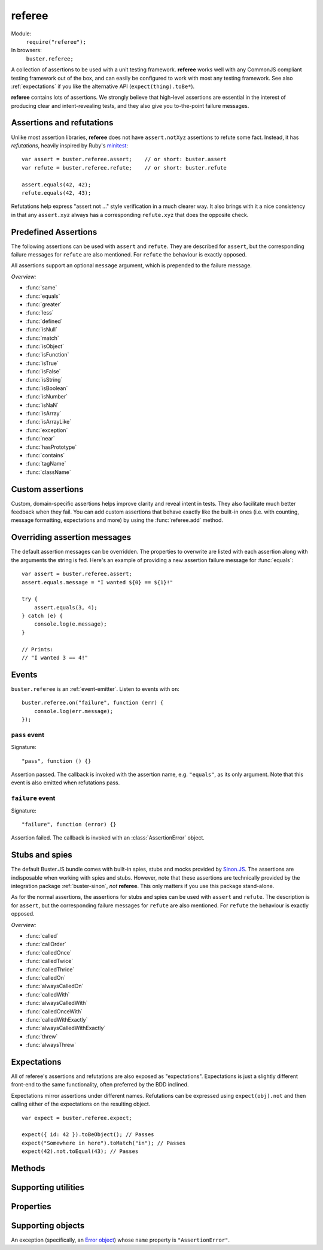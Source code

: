 .. default-domain:: js
.. highlight:: javascript
.. _referee:

=======
referee
=======

Module:
    ``require("referee");``
In browsers:
    ``buster.referee;``

A collection of assertions to be used with a unit testing framework.
**referee** works well with any CommonJS compliant testing framework
out of the box, and can easily be configured to work with most any testing
framework. See also :ref:`expectations` if you like the alternative API
(``expect(thing).toBe*``).

**referee** contains lots of assertions. We
strongly believe that high-level assertions are essential in the
interest of producing clear and intent-revealing tests, and they also
give you to-the-point failure messages.

.. _assertions_and_refutations:

Assertions and refutations
==========================

Unlike most assertion libraries, **referee** does not have
``assert.notXyz`` assertions to refute some fact. Instead, it has
*refutations*, heavily inspired by Ruby's `minitest
<http://bfts.rubyforge.org/minitest/>`_::

    var assert = buster.referee.assert;    // or short: buster.assert
    var refute = buster.referee.refute;    // or short: buster.refute

    assert.equals(42, 42);
    refute.equals(42, 43);

Refutations help express "assert not ..." style verification in a much clearer
way. It also brings with it a nice consistency in that any ``assert.xyz``
always has a corresponding ``refute.xyz`` that does the opposite check.

.. function:: assert

    ::

        assert(actual[, message]);

    Fails if ``actual`` is falsy (``0``, ``""``, ``null``, ``undefined``,
    ``NaN``). Fails with either the provided message or "Expected null to be
    truthy". This behavior differs from all other assertions, which prepend
    the optional message argument.

    ::

        assert({ not: "Falsy" }, "This will pass");
        assert(null, "This will fail"); // Fails with custom message
        assert(null); // Fails
        assert(34);   // Passes

.. function:: refute

    ::

        refute(actual[, message])

    Fails if ``actual`` is truthy. Fails with either the provided message or
    "Expected null to be falsy". This behavior differs from all other
    refutations, which prepend the optional message argument.

    ::

        refute({ not: "Falsy" }, "This will fail"); // Fails with custom message
        refute(null, "This will pass");
        refute(null); // Passes
        refute(34);   // Fails


Predefined Assertions
=====================

The following assertions can be used with ``assert`` and ``refute``.
They are described for ``assert``, but the corresponding failure messages for ``refute``
are also mentioned. For ``refute`` the behaviour is exactly opposed.

All assertions support an optional ``message`` argument, which is prepended to the
failure message.

*Overview:*

- :func:`same`
- :func:`equals`
- :func:`greater`
- :func:`less`
- :func:`defined`
- :func:`isNull`
- :func:`match`
- :func:`isObject`
- :func:`isFunction`
- :func:`isTrue`
- :func:`isFalse`
- :func:`isString`
- :func:`isBoolean`
- :func:`isNumber`
- :func:`isNaN`
- :func:`isArray`
- :func:`isArrayLike`
- :func:`exception`
- :func:`near`
- :func:`hasPrototype`
- :func:`contains`
- :func:`tagName`
- :func:`className`

.. function:: same

    ::

        assert.same(actual, expected[, message])

    Fails if ``actual`` **is not** the same object (``===``) as ``expected``.
    To compare similar objects, such as ``{ name: "Chris", id: 42 }`` and ``{
    id: 42, name: "Chris" }`` (not the same instance), see
    :func:`equals`.

    ::

        var obj = { id: 42, name: "Chris" };
        assert.same(obj, obj);                       // Passes
        assert.same(obj, { id: 42, name: "Chris" }); // Fails

    **Messages**

    ::

        assert.same.message = "${actual} expected to be the same object as ${expected}";
        refute.same.message = "${actual} expected not to be the same object as ${expected}";


.. function:: equals

    ::

        assert.equals(actual, expected[, message])

    Compares ``actual`` to ``expected`` property by property. If the property
    count does not match, or if any of ``actual``'s properties does not match
    the corresponding property in ``expected``, the assertion fails. Object
    properties are verified recursively.

    If ``actual`` is ``null`` or ``undefined``, an exact match is required.
    Date objects are compared by their ``getTime`` method. Regular expressions
    are compared by their string representations. Primitives are compared using
    ``==``, i.e., with coercion.

    ``equals`` passes when comparing an ``arguments`` object to an array if the
    both contain the same elements.

    ::

        assert.equals({ name: "Professor Chaos" }, { name: "Professor Chaos" }); // Passes
        assert.equals({ name: "Professor Chaos" }, { name: "Dr Evil" });         // Fails

    **Messages**

    ::

        assert.equals.message = "${actual} expected to be equal to ${expected}";
        refute.equals.message = "${actual} expected not to be equal to ${expected}";


.. function:: greater

    ::

        assert.greater(actual, expected[, message])

    Fails if ``actual`` is equal to or less than ``expected``.

    ::

        assert.greater(2, 1); // Passes
	assert.greater(1, 1); // Fails
        assert.greater(1, 2); // Fails

    **Messages**

    ::

        assert.greater.message = "Expected ${actual} to be greater than ${expected}";
        refute.greater.message = "Expected ${actual} to be less than or equal to ${expected}";


.. function:: less

    ::

        assert.less(actual, expected[, message])

    Fails if ``actual`` is equal to or greater than ``expected``.

    ::

        assert.less(1, 2); // Passes
	assert.less(1, 1); // Fails
        assert.less(2, 1); // Fails

    **Messages**

    ::

        assert.less.message = "Expected ${actual} to be less than ${expected}";
        refute.less.message = "Expected ${actual} to be greater than or equal to ${expected}";


.. function:: defined

    ::

        assert.defined(object[, message])

    Fails if ``object`` is ``undefined``.

    ::

        var a;
        assert.defined({});  // Passes
        assert.defined(a); // Fails

    **Messages**

    ::

        assert.defined.message = "Expected to be defined";
        refute.defined.message = "Expected ${actual} (${actualType}) not to be defined";

    ``${actualType}``:
        ``typeof object``


.. function:: isNull

    ::

        assert.isNull(object[, message])

    Fails if ``object`` is not ``null``.

    ::

        assert.isNull(null, "This will pass");
        assert.isNull({}, "This will fail");
        assert.isNull(null); // Passes
        assert.isNull({});   // Fails

    **Messages**

    ::

        assert.isNull.message = "Expected ${actual} to be null";
        refute.isNull.message = "Expected not to be null";


.. function:: match

    ::

        assert.match(actual, matcher[, message])

    Fails if ``matcher`` is not a partial match for ``actual``. Accepts a wide
    range of input combinations.  Note that ``assert.match`` is not symmetric -
    in some cases ``assert.match(a, b)`` may pass while ``assert.match(b, a)``
    fails.

    **String matcher**

    In its simplest form, ``assert.match`` performs a case insensitive
    substring match. When the matcher is a string, the ``actual`` object is
    converted to a string, and the assertion passes if ``actual`` is a
    case-insensitive substring of ``expected`` as a string.

    ::

        assert.match("Give me something", "Give");                           // Passes
        assert.match("Give me something", "sumptn");                         // Fails
        assert.match({ toString: function () { return "yeah"; } }, "Yeah!"); // Passes

    The last example is not symmetric. When the matcher is a string, the actual
    value is coerced to a string - in this case using ``toString``. Changing
    the order of the arguments would cause the matcher to be an object, in
    which case different rules apply (see below).

    **Boolean matcher**

    Performs a strict (i.e. ``===``) match with the object. So, only ``true``
    matches ``true``, and only ``false`` matches ``false``.

    **Regular expression matcher**

    When the matcher is a regular expression, the assertion will pass if
    ``expected.test(actual)`` is true. ``assert.match`` is written in a generic
    way, so any object with a ``test`` method will be used as a matcher this
    way.

    ::

        assert.match("Give me something", /^[a-z\s]$/i); // Passes
        assert.match("Give me something", /[0-9]/); // Fails
        assert.match({ toString: function () { return "yeah!"; } }, /yeah/); // Passes
        assert.match(234, /[a-z]/); // Fails

    **Number matcher**

    When the matcher is a number, the assertion will pass if ``matcher ==
    actual``.

    ::

        assert.match("123", 123); // Passes
        assert.match("Give me something", 425); // Fails
        assert.match({ toString: function () { return "42"; } }, 42); // Passes
        assert.match(234, 1234); // Fails


    **Function matcher**

    When the matcher is a function, it is called with ``actual`` as its only
    argument. The assertion will pass if the function returns ``true``. A
    strict match is performed against the return value, so a boolean ``true``
    is required, truthy is not enough.

    ::

        // Passes
        assert.match("123", function (exp) {
            return exp == "123";
        });

        // Fails
        assert.match("Give me something", function () {
            return "ok";
        });

        // Passes
        assert.match({
            toString: function () {
                return "42";
            }
        }, function () { return true; });

        // Fails
        assert.match(234, function () {});

    **Object matcher**

    As mentioned above, if an object matcher defines a ``test`` method the
    assertion will pass if ``matcher.test(actual)`` returns truthy. If the
    object does not have a ``test`` method, a recursive match is performed. If
    all properties of ``matcher`` matches corresponding properties in
    ``actual``, the assertion passes. Note that the object matcher does not
    care if the number of properties in the two objects are the same - only if
    all properties in the matcher recursively "matches" ones in the actual
    object.

    ::

        // Passes
        assert.match("123", {
            test: function (arg) {
                return arg == 123;
            }
        });

        // Fails
        assert.match({}, { prop: 42 });

        // Passes
        assert.match({
            name: "Chris",
            profession: "Programmer"
        }, {
            name: "Chris"
        });

        // Fails
        assert.match(234, {
            name: "Chris"
        });


    **DOM elements**

    ``assert.match`` can be very helpful when asserting on DOM elements,
    because it allows you to compare several properties with one assertion::

        var el = document.getElementById("myEl");

        assert.match(el, {
            tagName: "h2",
            className: "item",
            innerHTML: "Howdy"
        });

    **Messages**

    ::

        assert.match.exceptionMessage = "${exceptionMessage}";
        refute.match.exceptionMessage = "${exceptionMessage}";

    Used when the matcher function throws an exception. This happens if the
    matcher is not any of the accepted types, for instance, a boolean.

    ::

        assert.match.message = "${actual} expected to match ${expected}";
        refute.match.message = "${actual} expected not to match ${expected}";


.. function:: isObject

    ::

        assert.isObject(object[, message])

    Fails if ``object`` is not an object or if it is ``null``.

    ::

        assert.isObject({});             // Passes
        assert.isObject(42);             // Fails
        assert.isObject([1, 2, 3]);      // Passes
        assert.isObject(function () {}); // Fails

    **Messages**

    ::

        assert.isObject.message = "${actual} (${actualType}) expected to be object and not null";
        refute.isObject.message = "${actual} expected to be null or not an object";

    ``${actualType}``:
      ``typeof object``


.. function:: isFunction

    ::

        assert.isFunction(actual[, message])

    Fails if ``actual`` is not a function.

    ::

        assert.isFunction({});             // Fails
        assert.isFunction(42);             // Fails
        assert.isFunction(function () {}); // Passes

    **Messages**

    ::

        assert.isFunction.message = "${actual} (${actualType}) expected to be function";
        refute.isFunction.message = "${actual} expected not to be function";

    ``${actualType}``
        ``typeof actual value``


.. function:: isTrue

    ::

        assert.isTrue(actual[, message])

    Fails if ``actual`` is not ``true``.

    ::

        assert.isTrue("2" == 2);  // Passes
        assert.isTrue("2" === 2); // Fails

    **Messages**

    ::

        assert.isTrue.message = "Expected ${actual} to be true";
        refute.isTrue.message = "Expected ${actual} to not be true";


.. function:: isFalse

    ::

        assert.isFalse(actual[, message])

    Fails if ``actual`` is not ``false``.

    ::

        assert.isFalse("2" === 2); // Passes
        assert.isFalse("2" == 2);  // Fails

    **Messages**

    ::

        assert.isFalse.message = "Expected ${actual} to be false";
        refute.isFalse.message = "Expected ${actual} to not be false";


.. function:: isString

    ::

        assert.isString(actual[, message])

    Fails if the type of ``actual`` is not ``"string"``.

    ::

        assert.isString("2"); // Passes
        assert.isString(2);   // Fails

    **Messages**

    ::

        assert.isString.message = "Expected ${actual} (${actualType}) to be string";
        refute.isString.message = "Expected ${actual} not to be string";

    ``${actualType}``:
        The type of the actual value


.. function:: isBoolean

    ::

        assert.isBoolean(actual[, message])

    Fails if the type of ``actual`` is not ``"boolean"``.

    ::

        assert.isBoolean(true);   // Passes
        assert.isBoolean(2 < 2);  // Passes
        assert.isBoolean("true"); // Fails

    **Messages**

    ::

        assert.isBoolean.message = "Expected ${actual} (${actualType}) to be boolean";
        refute.isBoolean.message = "Expected ${actual} not to be boolean";

    ``${actualType}``:
        The type of the actual value


.. function:: isNumber

    ::

        assert.isNumber(actual[, message])

    Fails if the type of ``actual`` is not ``"number"`` or is ``NaN``.

    ::

        assert.isNumber(12);   // Passes
        assert.isNumber("12"); // Fails
        assert.isNumber(NaN);  // Fails

    **Messages**

    ::

        assert.isNumber.message = "Expected ${actual} (${actualType}) to be a non-NaN number";
        refute.isNumber.message = "Expected ${actual} to be NaN or a non-number value";

    ``${actualType}``:
        The type of the actual value


.. function:: isNaN

    ::

        assert.isNaN(actual[, message])

    Fails if ``actual`` is not ``NaN``.
    Does not perform coercion in contrast to the standard javascript function ``isNaN``.

    ::

        assert.isNaN(NaN);           // Passes
        assert.isNaN("abc" / "def"); // Passes
        assert.isNaN(12);            // Fails
        assert.isNaN({});            // Fails, would pass for standard javascript function isNaN

    **Messages**

    ::

        assert.isNaN.message = "Expected ${actual} to be NaN";
        refute.isNaN.message = "Expected not to be NaN";


.. function:: isArray

    ::

        assert.isArray(actual[, message])

    Fails if the object type of ``actual`` is not ``Array``.

    ::

        assert.isArray([1, 2, 3]); // Passes
        assert.isArray({});        // Fails

    **Messages**

    ::

        assert.isArray.message = "Expected ${actual} to be array";
        refute.isArray.message = "Expected ${actual} not to be array";


.. function:: isArrayLike

    ::

        assert.isArrayLike(actual[, message])

    Fails if none of the following conditions is fulfilled:

    - the object type of ``actual`` is ``Array``
    - ``actual`` is an ``arguments`` object
    - ``actual`` is an object providing a property ``length`` of type ``"number"`` and a property ``splice`` of type ``"function"``

    ::

        assert.isArrayLike([1, 2, 3]);                            // Passes
	assert.isArrayLike(arguments);                            // Passes
	assert.isArrayLike({ length: 0, splice: function() {} }); // Passes
        assert.isArrayLike({});                                   // Fails

    **Messages**

    ::

        assert.isArrayLike.message = "Expected ${actual} to be array like";
        refute.isArrayLike.message = "Expected ${actual} not to be array like";


.. function:: exception

    ::

        assert.exception(callback[, matcher, message])

    Fails if ``callback`` does not throw an exception. If the optional ``matcher``
    is provided, the assertion fails if the callback either does not throw an
    exception, **or** if the exception does not meet the criterias of the given
    ``matcher``.

    The ``matcher`` can be of type ``object`` or ``function``.
    If the ``matcher`` is of type ``object``, the captured error
    object and the ``matcher`` are passed to :func:`match`.

    If the ``matcher`` is of type ``function``, the captured error
    object is passed as argument to the ``matcher`` function, which has to return
    ``true`` for a matching error object, otherwise ``false``.


    ::

        // Passes
        assert.exception(function () {
            throw new Error("Ooops!");
        });

        // Fails
        assert.exception(function () {});

        // Passes
        assert.exception(function () {
            throw new TypeError("Ooops!");
        },  { name: "TypeError" });

        // Fails, wrong exception type
        assert.exception(function () {
            throw new Error("Aww");
        }, { name: "TypeError" });

        // Fails, wrong exception message
        assert.exception(function () {
            throw new Error("Aww");
        }, { message: "Ooops!" });

        // Fails, wrong exception type
        assert.exception(function () {
            throw new Error("Aww");
        }, function (err) {
            if (err.name !== "TypeError") {
                return false;
            }
            return true;
        }, "Type of exception is wrong!");  // with message to print, if test fails

    **Messages**

    ::

        assert.exception.typeNoExceptionMessage = "Expected ${expected} but no exception was thrown";
        assert.exception.message = "Expected exception";
        assert.exception.typeFailMessage = "Expected ${expected} but threw ${actualExceptionType} (${actualExceptionMessage})\n${actualExceptionStack}";
        assert.exception.matchFailMessage = "Expected thrown ${actualExceptionType} (${actualExceptionMessage}) to pass matcher function";
        refute.exception.message = "Expected not to throw but threw ${actualExceptionType} (${actualExceptionMessage})";


.. function:: near

    ::

        assert.near(actual, expected, delta[, message])

    Fails if the difference between ``actual`` and ``expected`` is greater than ``delta``.

    ::

        assert.near(10.3, 10, 0.5); // Passes
        assert.near(10.5, 10, 0.5); // Passes
        assert.near(10.6, 10, 0.5); // Fails

    **Messages**

    ::

        assert.near.message = "Expected ${actual} to be equal to ${expected} +/- ${delta}";
        refute.near.message = "Expected ${actual} not to be equal to ${expected} +/- ${delta}";


.. function:: hasPrototype

    ::

        assert.hasPrototype(actual, prototype[, message])

    Fails if ``prototype`` does not exist in the prototype chain of ``actual``.

    ::

        assert.hasPrototype(function() {}, Function.prototype); // Passes
        assert.hasPrototype(function() {}, Object.prototype);   // Passes
        assert.hasPrototype({}, Function.prototype);            // Fails

    **Messages**

    ::

        assert.hasPrototype.message = "Expected ${actual} to have ${expected} on its prototype chain";
        refute.hasPrototype.message = "Expected ${actual} not to have ${expected} on its prototype chain";

    ``${expected}``:
        The ``prototype`` object


.. function:: contains

    ::

        assert.contains(haystack, needle[, message])

    Fails if the array like object ``haystack`` does not contain the ``needle`` object.

    ::

        assert.contains([1, 2, 3], 2);   // Passes
        assert.contains([1, 2, 3], 4);   // Fails
        assert.contains([1, 2, 3], "2"); // Fails

    **Messages**

    ::

        assert.contains.message = "Expected [${actual}] to contain ${expected}";
        refute.contains.message = "Expected [${actual}] not to contain ${expected}";

    ``${actual}``:
        The ``haystack`` object
    ``${expected}``:
        The ``needle`` object


.. function:: tagName

    ::

        assert.tagName(element, tagName[, message])

    Fails if the ``element`` either does not specify a ``tagName`` property, or
    if its value is not a case-insensitive match with the expected ``tagName``.
    Works with any object.

    ::

        assert.tagName(document.createElement("p"), "p"); // Passes
        assert.tagName(document.createElement("h2"), "H2"); // Passes
        assert.tagName(document.createElement("p"), "li");  // Fails

    **Messages**

    ::

        assert.tagName.noTagNameMessage = "Expected ${actualElement} to have tagName property";
        assert.tagName.message = "Expected tagName to be ${expected} but was ${actual}";
        refute.tagName.noTagNameMessage = "Expected ${actualElement} to have tagName property";
        refute.tagName.refuteMessage = "Expected tagName not to be ${actual}";


.. function:: className

    ::

        assert.className(element, className[, message])

    Fails if the ``element`` either does not specify a ``className`` property,
    or if its value is not a space-separated list of all class names in
    ``classNames``.

    ``classNames`` can be either a space-delimited string or an array of class
    names. Every class specified by ``classNames`` must be found in the
    object's ``className`` property for the assertion to pass, but order does
    not matter.

    ::

        var el = document.createElement("p");
        el.className = "feed item blog-post";

        assert.className(el, "item");           // Passes
        assert.className(el, "news");           // Fails
        assert.className(el, "blog-post feed"); // Passes
        assert.className(el, "feed items");     // Fails, "items" is not a match
        assert.className(el, ["item", "feed"]); // Passes

    **Messages**

    ::

        assert.className.noClassNameMessage = "Expected object to have className property";
        assert.className.message = "Expected object's className to include ${expected} but was ${actual}";
        refute.className.noClassNameMessage = "Expected object to have className property";
        refute.className.message = "Expected object's className not to include ${expected}";


Custom assertions
=================

Custom, domain-specific assertions helps improve clarity and reveal intent in
tests. They also facilitate much better feedback when they fail. You can add
custom assertions that behave exactly like the built-in ones (i.e. with
counting, message formatting, expectations and more) by using the :func:`referee.add`
method.


Overriding assertion messages
=============================

The default assertion messages can be overridden. The properties to overwrite
are listed with each assertion along with the arguments the string is fed.
Here's an example of providing a new assertion failure message for
:func:`equals`::

    var assert = buster.referee.assert;
    assert.equals.message = "I wanted ${0} == ${1}!"

    try {
        assert.equals(3, 4);
    } catch (e) {
        console.log(e.message);
    }

    // Prints:
    // "I wanted 3 == 4!"


Events
======

``buster.referee`` is an :ref:`event-emitter`. Listen to events with
``on``::

    buster.referee.on("failure", function (err) {
        console.log(err.message);
    });


``pass`` event
--------------

Signature::

    "pass", function () {}

Assertion passed. The callback is invoked with the assertion name, e.g.
``"equals"``, as its only argument. Note that this event is also emitted when
refutations pass.


``failure`` event
-----------------

Signature::

    "failure", function (error) {}

Assertion failed. The callback is invoked with an :class:`AssertionError`
object.


.. _stubs-and-spies:

Stubs and spies
===============

The default Buster.JS bundle comes with built-in spies, stubs and mocks
provided by `Sinon.JS <http://sinonjs.org>`_. The assertions are indisposable
when working with spies and stubs. However, note that these assertions are
technically provided by the integration package :ref:`buster-sinon`, *not*
**referee**. This only matters if you use this package stand-alone.

As for the normal assertions, the assertions for stubs and spies can be used with ``assert`` and ``refute``.
The description is for ``assert``, but the corresponding failure messages for ``refute`` are also mentioned.
For ``refute`` the behaviour is exactly opposed.

*Overview:*

- :func:`called`
- :func:`callOrder`
- :func:`calledOnce`
- :func:`calledTwice`
- :func:`calledThrice`
- :func:`calledOn`
- :func:`alwaysCalledOn`
- :func:`calledWith`
- :func:`alwaysCalledWith`
- :func:`calledOnceWith`
- :func:`calledWithExactly`
- :func:`alwaysCalledWithExactly`
- :func:`threw`
- :func:`alwaysThrew`


.. function:: called

    ::

        assert.called(spy)

    Fails if the ``spy`` has never been called.

    ::

        var spy = this.spy();

        assert.called(spy); // Fails

        spy();
        assert.called(spy); // Passes

        spy();
        assert.called(spy); // Passes

    **Messages**

    ::

        assert.called.message = "Expected ${0} to be called at least once but was never called";

    ``${0}``:
        The spy

    ::

        refute.called.message = "Expected ${0} to not be called but was called ${1}${2}";

    ``${0}``:
        The ``spy``
    ``${1}``:
        The number of calls as a string. Ex: "two times".
    ``${2}``:
        All calls formatted as a multi-line string.


.. function:: callOrder

    ::

        assert.callOrder(spy, spy2, ...)

    Fails if the spies were not called in the specified order.

    ::

        var spy1 = this.spy();
        var spy2 = this.spy();
        var spy3 = this.spy();

        spy1();
        spy2();
        spy3();

        assert.callOrder(spy1, spy3, spy2); // Fails
        assert.callOrder(spy1, spy2, spy3); // Passes

    **Messages**

    ::

        assert.callOrder.message = "Expected ${expected} to be called in order but were called as ${actual}";
        refute.callOrder.message = "Expected ${expected} not to be called in order";

    ``${expected}``:
        A string representation of the expected call order
    ``${actual}``:
        A string representation of the actual call order


.. function:: calledOnce

    ::

        assert.calledOnce(spy)

    Fails if the ``spy`` has never been called or if it was called more than once.

    ::

        var spy = this.spy();

        assert.calledOnce(spy); // Fails

        spy();
        assert.calledOnce(spy); // Passes

        spy();
        assert.calledOnce(spy); // Fails

    **Messages**

    ::

        assert.calledOnce.message = "Expected ${0} to be called once but was called ${1}${2}";
        refute.calledOnce.message = "Expected ${0} to not be called exactly once${2}";

    ``${0}``:
        The ``spy``
    ``${1}``:
        The number of calls, as a string. Ex: "two times"
    ``${2}``:
        The call log. All calls as a string. Each line is one call and includes
        passed arguments, returned value and more.


.. function:: calledTwice

    ::

        assert.calledTwice(spy)

    Only passes if the ``spy`` was called exactly two times.

    ::

        var spy = this.spy();

        assert.calledTwice(spy); // Fails

        spy();
        assert.calledTwice(spy); // Fails

        spy();
        assert.calledTwice(spy); // Passes

        spy();
        assert.calledTwice(spy); // Fails

    **Messages**

    ::

        assert.calledTwice.message = "Expected ${0} to be called twice but was called ${1}${2}";
        refute.calledTwice.message = "Expected ${0} to not be called exactly twice${2}";

    ``${0}``:
        The ``spy``
    ``${1}``:
        The number of calls, as a string. Ex: "two times"
    ``${2}``:
        The call log. All calls as a string. Each line is one call and includes
        passed arguments, returned value and more.


.. function:: calledThrice

    ::

        assert.calledThrice(spy)

    Only passes if the ``spy`` has been called exactly three times.

    ::

        var spy = this.spy();

        assert.calledThrice(spy); // Fails

        spy();
        assert.calledThrice(spy); // Fails

        spy();
        assert.calledThrice(spy); // Passes

        spy();
        assert.calledThrice(spy); // Fails

    **Messages**

    ::

        assert.calledThrice.message = "Expected ${0} to be called thrice but was called ${1}${2}";
        refute.calledThrice.message = "Expected ${0} to not be called exactly thrice${2}";

    ``${0}``:
        The ``spy``
    ``${1}``:
        The number of calls, as a string. Ex: "two times"
    ``${2}``:
        The call log. All calls as a string. Each line is one call and includes
        passed arguments, returned value and more.


.. function:: calledOn

    ::

        assert.calledOn(spy, obj)

    Passes if the ``spy`` was called at least once with ``obj`` as its ``this`` value.

    ::

        var spy = this.spy();
	var obj1 = {};
	var obj2 = {};
	var obj3 = {};

        spy.call(obj2);
        spy.call(obj3);

        assert.calledOn(spy, obj1); // Fails
        assert.calledOn(spy, obj2); // Passes
        assert.calledOn(spy, obj3); // Passes

    **Messages**

    ::

        assert.calledOn.message = "Expected ${0} to be called with ${1} as this but was called on ${2}";
        refute.calledOn.message = "Expected ${0} not to be called with ${1} as this";

    ``${0}``:
        The ``spy``
    ``${1}``:
        The object ``obj`` which is expected to have been ``this`` at least once
    ``${2}``:
        List of objects which actually have been ``this``


.. function:: alwaysCalledOn

    ::

        assert.alwaysCalledOn(spy, obj)

    Passes if the ``spy`` was always called with ``obj`` as its ``this`` value.

    ::

        var spy1 = this.spy();
        var spy2 = this.spy();
	var obj1 = {};
	var obj2 = {};

        spy1.call(obj1);
        spy1.call(obj2);

        spy2.call(obj2);
        spy2.call(obj2);

        assert.alwaysCalledOn(spy1, obj1); // Fails
        assert.alwaysCalledOn(spy1, obj2); // Fails
        assert.alwaysCalledOn(spy2, obj1); // Fails
        assert.alwaysCalledOn(spy2, obj2); // Passes

    **Messages**

    ::

        assert.alwaysCalledOn.message = "Expected ${0} to always be called with ${1} as this but was called on ${2}";
        refute.alwaysCalledOn.message = "Expected ${0} not to always be called with ${1} as this";

    ``${0}``:
        The ``spy``
    ``${1}``:
        The object ``obj`` which is expected always to have been ``this``
    ``${2}``:
        List of objects which actually have been ``this``


.. function:: calledWith

    ::

        assert.calledWith(spy, arg1, arg2, ...)

    Passes if the ``spy`` was called at least once with the specified arguments.
    Other arguments may have been passed after the specified ones.

    ::

        var spy = this.spy();
        var arr = [1, 2, 3];
        spy(12);
        spy(42, 13);
        spy("Hey", arr, 2);

        assert.calledWith(spy, 12);         // Passes
        assert.calledWith(spy, "Hey");      // Passes
        assert.calledWith(spy, "Hey", 12);  // Fails
        assert.calledWith(spy, "Hey", arr); // Passes

    **Messages**

    ::

        assert.calledWith.message = "Expected ${0} to be called with arguments ${1}${2}";
        refute.calledWith.message = "Expected ${0} not to be called with arguments ${1}${2}";

    ``${0}``:
        The ``spy``
    ``${1}``:
        The expected arguments
    ``${2}``:
        String representation of all calls.


.. function:: alwaysCalledWith

    ::

        assert.alwaysCalledWith(spy, arg1, arg2, ...)

    Passes if the ``spy`` was always called with the specified arguments.
    Other arguments may have been passed after the specified ones.

    ::

        var spy = this.spy();
        var arr = [1, 2, 3];
        spy("Hey", arr, 12);
        spy("Hey", arr, 13);

        assert.alwaysCalledWith(spy, "Hey");          // Passes
        assert.alwaysCalledWith(spy, "Hey", arr);     // Passes
        assert.alwaysCalledWith(spy, "Hey", arr, 12); // Fails

    **Messages**

    ::

        assert.alwaysCalledWith.message = "Expected ${0} to always be called with arguments ${1}${2}";
        refute.alwaysCalledWith.message = "Expected ${0} not to always be called with arguments${1}${2}";

    ``${0}``:
        The ``spy``
    ``${1}``:
        The expected arguments
    ``${2}``:
        String representation of all calls.


.. function:: calledOnceWith

    ::

        assert.calledOnceWith(spy, arg1, arg2, ...)

    Passes if the ``spy`` was called exactly once and with the specified arguments.
    Other arguments may have been passed after the specified ones.

    ::

        var spy = this.spy();
        var arr = [1, 2, 3];
        spy(12);

        assert.calledOnceWith(spy, 12);     // Passes
        assert.calledOnceWith(spy, 42);     // Fails

        spy(42, 13);
        assert.calledOnceWith(spy, 42, 13); // Fails

    **Messages**

    ::

        assert.calledOnceWith.message = "Expected ${0} to be called once with arguments ${1}${2}";
        refute.calledOnceWith.message = "Expected ${0} not to be called once with arguments ${1}${2}";

    ``${0}``:
        The ``spy``
    ``${1}``:
        The expected arguments
    ``${2}``:
        String representation of all calls.


.. function:: calledWithExactly

    ::

        assert.calledWithExactly(spy, arg1, arg2, ...)

    Passes if the ``spy`` was called at least once with exact the arguments specified.

    ::

        var spy = this.spy();
        var arr = [1, 2, 3];
        spy("Hey", arr, 12);
        spy("Hey", arr, 13);

        assert.calledWithExactly(spy, "Hey", arr, 12); // Passes
        assert.calledWithExactly(spy, "Hey", arr, 13); // Passes
        assert.calledWithExactly(spy, "Hey", arr);     // Fails
        assert.calledWithExactly(spy, "Hey");          // Fails

    **Messages**

    ::

        assert.calledWithExactly.message = "Expected ${0} to be called with exact arguments ${1}${2}";
        refute.calledWithExactly.message = "Expected ${0} not to be called with exact arguments${1}${2}";

    ``${0}``:
        The ``spy``
    ``${1}``:
        The expected arguments
    ``${2}``:
        String representation of all calls.


.. function:: alwaysCalledWithExactly

    ::

        assert.alwaysCalledWithExactly(spy, arg1, arg2, ...)

    Passes if the ``spy`` was always called with exact the arguments specified.

    ::

        var spy = this.spy();
        var arr = [1, 2, 3];
        spy("Hey", arr, 12);

        assert.alwaysCalledWithExactly(spy, "Hey", arr, 12); // Passes
        assert.alwaysCalledWithExactly(spy, "Hey", arr);     // Fails
        assert.alwaysCalledWithExactly(spy, "Hey");          // Fails

        spy("Hey", arr, 13);
        assert.alwaysCalledWithExactly(spy, "Hey", arr, 12); // Fails

    **Messages**

    ::

        assert.alwaysCalledWithExactly.message = "Expected ${0} to always be called with exact arguments ${1}${2}";
        refute.alwaysCalledWithExactly.message = "Expected ${0} not to always be called with exact arguments${1}${2}";

    ``${0}``:
        The ``spy``
    ``${1}``:
        The expected arguments
    ``${2}``:
        String representation of all calls.


.. function:: threw

    ::

        assert.threw(spy[, exception])

    Passes if the ``spy`` threw at least once the specified ``exception``.
    The ``exception`` can be a string denoting its type, or an actual object.
    If ``exception`` is not specified, the assertion passes if the ``spy`` ever threw any exception.

    ::

	var exception1 = new TypeError();
	var exception2 = new TypeError();
	var exception3 = new TypeError();
	var spy = this.spy(function(exception) {
	    throw exception;
	});
	function callAndCatchException(spy, exception) {
	    try {
	        spy(exception);
	    } catch(e) {
	    }
	}

	callAndCatchException(spy, exception1);
	callAndCatchException(spy, exception2);

	assert.threw(spy);              // Passes
	assert.threw(spy, "TypeError"); // Passes
	assert.threw(spy, exception1);  // Passes
	assert.threw(spy, exception2);  // Passes
	assert.threw(spy, exception3);  // Fails

	callAndCatchException(spy, exception3);
	assert.threw(spy, exception3); 	// Passes

    **Messages**

    ::

        assert.threw.message = "Expected ${0} to throw an exception${1}";
        refute.threw.message = "Expected ${0} not to throw an exception${1}";

    ``${0}``:
        The ``spy``
    ``${1}``:
        The expected ``exception``


.. function:: alwaysThrew

    ::

        assert.alwaysThrew(spy[, exception])

    Passes if the ``spy`` always threw the specified ``exception``.
    The ``exception`` can be a string denoting its type, or an actual object.
    If ``exception`` is not specified, the assertion passes if the ``spy`` ever threw any exception.

    ::

	var exception1 = new TypeError();
	var exception2 = new TypeError();
	var spy = this.spy(function(exception) {
	    throw exception;
	});
	function callAndCatchException(spy, exception) {
	    try {
	        spy(exception);
	    } catch(e) {
	    }
	}

	callAndCatchException(spy, exception1);

	assert.alwaysThrew(spy);              // Passes
	assert.alwaysThrew(spy, "TypeError"); // Passes
	assert.alwaysThrew(spy, exception1);  // Passes

	callAndCatchException(spy, exception2);
	assert.alwaysThrew(spy);              // Passes
	assert.alwaysThrew(spy, "TypeError"); // Passes
	assert.alwaysThrew(spy, exception1);  // Fails

    **Messages**

    ::

        assert.alwaysThrew.message = "Expected ${0} to always throw an exception${1}";
        refute.alwaysThrew.message = "Expected ${0} not to always throw an exception${1}";

    ``${0}``:
        The ``spy``
    ``${1}``:
        The expected ``exception``


.. _expectations:

Expectations
============

All of referee's assertions and refutations are also exposed as
"expectations". Expectations is just a slightly different front-end to the same
functionality, often preferred by the BDD inclined.

Expectations mirror assertions under different names. Refutations can be
expressed using ``expect(obj).not`` and then calling either of the expectations
on the resulting object.

::

    var expect = buster.referee.expect;

    expect({ id: 42 }).toBeObject(); // Passes
    expect("Somewhere in here").toMatch("in"); // Passes
    expect(42).not.toEqual(43); // Passes


.. function:: expect.toBe

    ::

        expect(actual).toBe(expected)

    See :func:`same`


.. function:: expect.toEqual

    ::

        expect(actual).toEqual(expected)

    See :func:`equals`


.. function:: expect.toBeGreaterThan

    ::

        expect(actual).toBeGreaterThan(expected)

    See :func:`greater`


.. function:: expect.toBeLessThan

    ::

        expect(actual).toBeLessThan(expected)

    See :func:`less`


.. function:: expect.toBeDefined

    ::

        expect(actual).toBeDefined(expected)

    See :func:`defined`


.. function:: expect.toBeNull

    ::

        expect(actual).toBeNull(expected)

    See :func:`isNull`


.. function:: expect.toMatch

    ::

        expect(actual).toMatch(expected)

    See :func:`match`


.. function:: expect.toBeObject

    ::

        expect(actual).toBeObject(expected)

    See :func:`isObject`


.. function:: expect.toBeFunction

    ::

        expect(actual).toBeFunction(expected)

    See :func:`isFunction`


.. function:: expect.toBeTrue

    ::

        expect(actual).toBeTrue()

    See :func:`isTrue`


.. function:: expect.toBeFalse

    ::

        expect(actual).toBeFalse()

    See :func:`isFalse`


.. function:: expect.toBeString

    ::

        expect(actual).toBeString()

    See :func:`isString`


.. function:: expect.toBeBoolean

    ::

        expect(actual).toBeBoolean()

    See :func:`isBoolean`


.. function:: expect.toBeNumber

    ::

        expect(actual).toBeNumber()

    See :func:`isNumber`


.. function:: expect.toBeNaN

    ::

        expect(actual).toBeNaN()

    See :func:`isNaN`


.. function:: expect.toBeArray

    ::

        expect(actual).toBeArray()

    See :func:`isArray`


.. function:: expect.toBeArrayLike

    ::

        expect(actual).toBeArrayLike()

    See :func:`isArrayLike`


.. function:: expect.toThrow

    ::

        expect(actual).toThrow(expected)

    See :func:`exception`


.. function:: expect.toBeNear

    ::

        expect(actual).toBeNear(expected, delta)

    See :func:`near`


.. function:: expect.toHavePrototype

    ::

        expect(actual).toHavePrototype(prototype)

    See :func:`hasPrototype`


.. function:: expect.toContain

    ::

        expect(haystack).toContain(needle)

    See :func:`contains`


.. function:: expect.toHaveTagName

    ::

        expect(actual).toHaveTagName(expected)

    See :func:`tagName`


.. function:: expect.toHaveClassName

    ::

        expect(actual).toHaveClassName(expected)

    See :func:`className`


.. function:: expect.toHaveBeenCalled

    ::

        expect(spy).toHaveBeenCalled()

    See :func:`called`


.. function:: expect.toHaveBeenCalledOnce

    ::

        expect(spy).toHaveBeenCalledOnce(expected)

    See :func:`calledOnce`


.. function:: expect.toHaveBeenCalledTwice

    ::

        expect(spy).toHaveBeenCalledTwice(expected)

    See :func:`calledTwice`


.. function:: expect.toHaveBeenCalledThrice

    ::

        expect(spy).toHaveBeenCalledThrice(expected)

    See :func:`calledThrice`


.. function:: expect.toHaveBeenCalledWith

    ::

        expect(spy).toHaveBeenCalledWith(arg1, arg2, ...)

    See :func:`calledWith`


.. function:: expect.toHaveBeenCalledOnceWith

    ::

        expect(spy).toHaveBeenCalledOnceWith(arg1, arg2, ...)

    See :func:`calledOnceWith`


Methods
=======

.. function:: referee.fail

    ::

        buster.referee.fail(message)

    When an assertion fails, it calls :func:`referee.fail` with the failure
    message as the only argument. The built-in ``fail`` function both throws an
    :class:`AssertionError` and emits it to the `failure <#event-failure>`_
    event. The error can be caught and handled by the test runner. If this
    behavior is not suitable for your testing framework of choice, you can
    override :func:`referee.fail` to make it do the right thing.

    Example: To use **referee** with JsTestDriver, you can simply
    configure it as follows::

        buster.referee.fail = function (message) {
            fail(message);
        };

    Where the global ``fail`` function is the one provided by JsTestDriver.

    It is possible to make the default ``assert.fail`` method only emit an
    event and not throw an error. This may be suitable in asynchronous test
    runners, where you might not be able to catch exceptions. To silence
    exceptions, see the :attr:`throwOnFailure` property.


.. function:: referee.format

    ::

        buster.referee.format(object)

    Values inserted into assertion messages using the ``${n}`` switches are
    formatted using :func:`referee.format`. By default this method simply
    coerces the object to a string.

    A more expressive option is to use :ref:`buster-format`, which is a generic
    function for formatting objects nicely as ASCII. For nice ASCII formatting
    of objects (including DOM elements) do::

        buster.referee.format = buster.format.ascii;


.. function:: referee.add

    ::

        buster.referee.add(name, options)

    Add a custom assertion. Using this 'macro' to add project specific
    assertions has a few advantages:

    - Assertions will be counted.

    - Failure messages will have interpolated arguments formatted by
      :func:`referee.format`.

    - A single function generates both an assertion and a refutation.

    - If using expectations, an expectation can easily be generated as well.

    - When ```failOnNoAssertions`` <#failOnNoAssertions>`_ is set to ``true``,
      the assertion will behave correctly (may be important for asynchronous
      tests).

    - The assertion will fail if too few arguments are passed.

    Here's an example of adding a "foo" assertion, that only passes when its
    only argument is the string "foo"::

        var assert = buster.referee.assert;
        var refute = buster.referee.refute;
        var expect = buster.referee.expect;

        buster.referee.add("isFoo", {
            assert: function (actual) {
                return actual == "foo";
            },
            assertMessage: "Expected ${0} to be foo!",
            refuteMessage: "Expected not to be foo!",
            expectation: "toBeFoo"
        });

        // Now you can do:
        // Passes
        assert.isFoo("foo");

        // Fails: "[assert.isFoo] Expected { id: 42 } to be foo!"
        assert.isFoo({ id: 42 });

        // Fails: "[refute.isFoo] Expected not to be foo!"
        refute.isFoo("foo");

        // Passes
        expect("foo").toBeFoo();

        // To support custom messages, do this:
        buster.referee.add("isFoo", {
            assert: function (actual) {
                return actual == "foo";
            },
            assertMessage: "${1}Expected ${0} to be foo!",
            refuteMessage: "${1}Expected not to be foo!",
            expectation: "toBeFoo",
            values: function (thing, message) {
                return [thing, message ? message + " " : ""];
            }
        });

        // Fails: "[assert.isFoo] Ouch: Expected { id: 42 } to be foo!"
        assert.isFoo({ id: 42 }, "Ouch");

    **Error message value interpolation**

    Arguments are available in assertion failure messages using the ``"${n}"``
    switches, where ``n`` is a number. You can also use named variables by
    setting properties on ``this`` in the assertion/refutation function::

        buster.referee.add("isString", {
            assert: function (actual) {
                this.actualType = typeof actual;
                return this.actualType == "string";
            },
            assertMessage: "Expected ${0} (${actualType}) to be string",
            refuteMessage: "Expected not to be string",
            expectation: "toBeString"
        });

    **Arguments**

    ``name``:
        The name of the new assertion/refutation.

    ``options``:

        ``assert``:

            The verification function. Should return ``true`` when the
            assertion passes. The generated refutation will pass when the
            function returns false.

            In some cases the refutation may not be the exact opposite of the
            assertion. If that is the case you should provide
            ``options.refute`` for the custom refutation.

            The number of formal parameters the function accepts determines the
            number of required arguments to the function. If the assertion is
            called with less arguments than expected, Buster will fail it
            before your custom function is even called.

            All arguments are available for interpolation into the resulting
            error message. The first argument will be available as ``"${0}"``,
            the second as ``"${1}"`` and so on. If you want to embed other
            values than exact arguments into the string, you can set properties
            on ``this`` in the custom assertion, and refer to them as
            ``"${name}"`` in the message.

        ``refute``:

            Custom refutation function. Used over ``!assert()`` if provided.

        ``assertMessage``:

            The error message to use when the assertion fails. The message may
            refer to arguments through switches like ``"${0}"`` and so on (see
            above, under the ``assert`` argument). The message is exposed on
            the generated assertion as the property ``assert.[name].message``.

        ``refuteMessage``:

            Like ``assertFail``, but for refutations. Exposed as
            ``refute.[name].message``.

        ``values``:

            A function that maps values to be interpolated into the failure
            messages. This can be used when you need something more/else than
            the actual arguments in order.

        ``expectation``:

            The name of the assertion as an expectation, e.g. "toBeSomething".
            Optional.


Supporting utilities
====================


.. function:: buster.isNode

    ::

        buster.isNode(object)

    Returns ``true`` if the object is a DOM node. The check is made by
    attempting to call ``appendChild`` on it, passing in an element.

.. function:: buster.isElement

    ::

        buster.isElement(object)

    Returns ``true`` if the object is a DOM element. The check is made
    by calling :func:`buster.isNode` and asserting that the element's
    ``nodeType`` is 1 (i.e. element).

.. function:: referee.isArguments

    ::

        buster.referee.isArguments(object)

    Returns true if the argument is an ``arguments`` object. Buster checks this
    by making sure the object is array-like, but not actually an array.

    ::

        function check() {
            buster.isArguments(arguments); // true
        }

        buster.isArguments([]); // false


.. function:: referee.keys

    ::

        buster.referee.keys(object)

    Cross-browser implementation of
    `Object.keys <https://developer.mozilla.org/en/JavaScript/Reference/Global_Objects/Object/keys>`_.
    From MDN:

    | returns an array whose elements are strings corresponding to the
    | enumerable properties found directly upon object. The ordering of the
    | properties is the same as that given by looping over the properties of
    | the object manually.


Properties
==========


.. attribute:: referee.count

    Number increasing from 0.

    ``buster.referee.count`` is incremented anytime an assertion is called.
    The assertion counter can be reset to any number at your convenience.


.. attribute:: throwOnFailure

    Boolean.

    When using the default :func:`referee.fail` implementation, this
    property can be set to ``false`` to make assertion failures **not** throw
    exceptions (i.e. only emit events). This may be suitable in asynchronous
    test runners, where you might not be able to catch exceptions.


Supporting objects
==================

.. class:: AssertionError

    An exception (specifically, an `Error object
    <https://developer.mozilla.org/en/JavaScript/Reference/Global_Objects/Error>`_)
    whose ``name`` property is ``"AssertionError"``.
